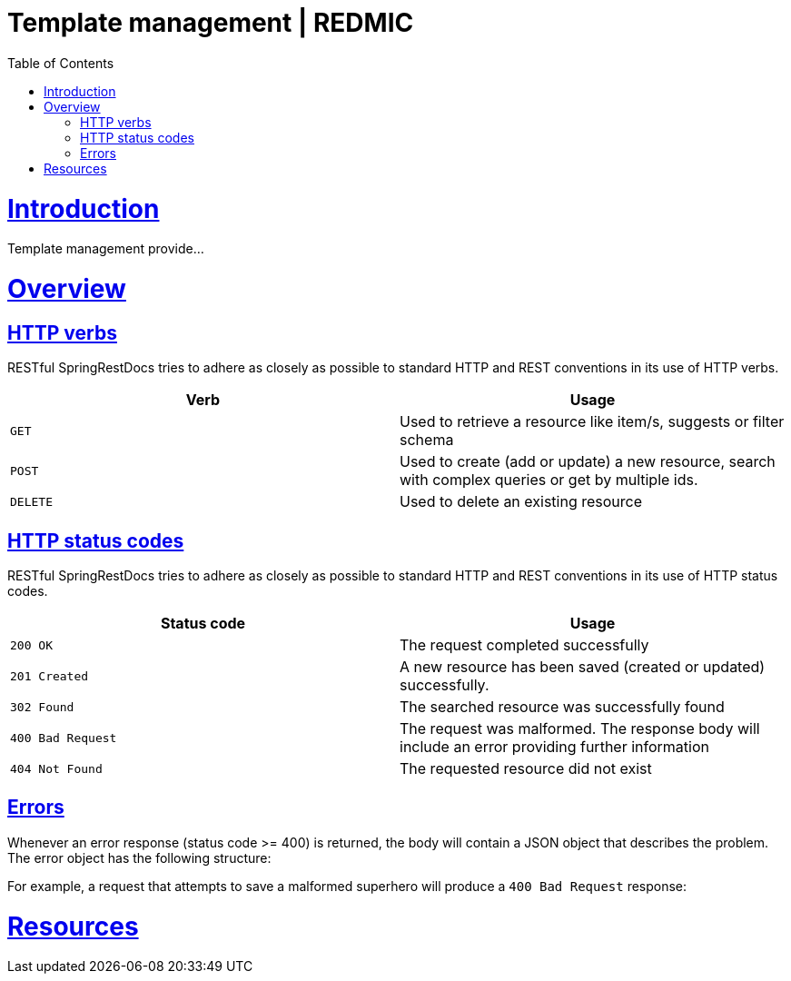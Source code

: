 = Template management | REDMIC
:doctype: book
:toc: left
:sectanchors:
:sectlinks:
:toclevels: 4
:source-highlighter: highlightjs

[[introduction]]
= Introduction

Template management provide...
 
[[overview]]
= Overview
 
[[overview-http-verbs]]
== HTTP verbs
 
RESTful SpringRestDocs tries to adhere as closely as possible to standard HTTP and REST conventions in its
use of HTTP verbs.
 
|===
| Verb | Usage
 
| `GET`
| Used to retrieve a resource like item/s, suggests or filter schema
 
| `POST`
| Used to create (add or update) a new resource, search with complex queries or get by multiple ids.
 
| `DELETE`
| Used to delete an existing resource
|===
 
[[overview-http-status-codes]]
== HTTP status codes
 
RESTful SpringRestDocs tries to adhere as closely as possible to standard HTTP and REST conventions in its
use of HTTP status codes.
 
|===
| Status code | Usage
 
| `200 OK`
| The request completed successfully
 
| `201 Created`
| A new resource has been saved (created or updated) successfully.
// The resource's URI is available from the response's `Location` header
 
| `302 Found`
| The searched resource was successfully found
 
| `400 Bad Request`
| The request was malformed. The response body will include an error providing further information
 
| `404 Not Found`
| The requested resource did not exist
|===
 
[[overview-errors]]
== Errors
 
Whenever an error response (status code >= 400) is returned, the body will contain a JSON object
that describes the problem. The error object has the following structure:
 
For example, a request that attempts to save a malformed superhero will produce a
`400 Bad Request` response:
 
[[resources]]
= Resources

